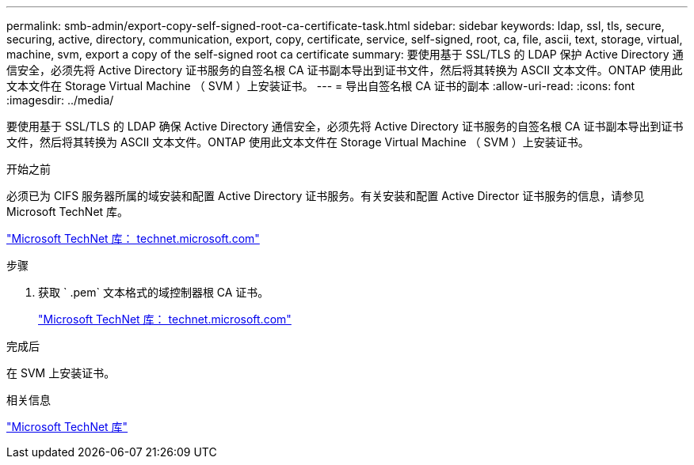 ---
permalink: smb-admin/export-copy-self-signed-root-ca-certificate-task.html 
sidebar: sidebar 
keywords: ldap, ssl, tls, secure, securing, active, directory, communication, export, copy, certificate, service, self-signed, root, ca, file, ascii, text, storage, virtual, machine, svm, export a copy of the self-signed root ca certificate 
summary: 要使用基于 SSL/TLS 的 LDAP 保护 Active Directory 通信安全，必须先将 Active Directory 证书服务的自签名根 CA 证书副本导出到证书文件，然后将其转换为 ASCII 文本文件。ONTAP 使用此文本文件在 Storage Virtual Machine （ SVM ）上安装证书。 
---
= 导出自签名根 CA 证书的副本
:allow-uri-read: 
:icons: font
:imagesdir: ../media/


[role="lead"]
要使用基于 SSL/TLS 的 LDAP 确保 Active Directory 通信安全，必须先将 Active Directory 证书服务的自签名根 CA 证书副本导出到证书文件，然后将其转换为 ASCII 文本文件。ONTAP 使用此文本文件在 Storage Virtual Machine （ SVM ）上安装证书。

.开始之前
必须已为 CIFS 服务器所属的域安装和配置 Active Directory 证书服务。有关安装和配置 Active Director 证书服务的信息，请参见 Microsoft TechNet 库。

http://technet.microsoft.com/en-us/library/["Microsoft TechNet 库： technet.microsoft.com"]

.步骤
. 获取 ` .pem` 文本格式的域控制器根 CA 证书。
+
http://technet.microsoft.com/en-us/library/["Microsoft TechNet 库： technet.microsoft.com"]



.完成后
在 SVM 上安装证书。

.相关信息
http://technet.microsoft.com/library/["Microsoft TechNet 库"]
